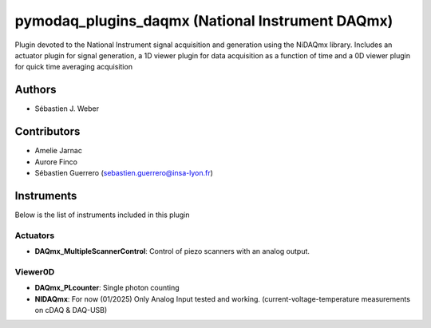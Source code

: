 pymodaq_plugins_daqmx (National Instrument DAQmx)
#################################################

.. image:: https://img.shields.io/pypi/v/pymodaq_plugins_daqmx.svg
   :target: https://pypi.org/project/pymodaq_plugins_daqmx/
   :alt: Latest Version

.. image:: https://readthedocs.org/projects/pymodaq/badge/?version=latest
   :target: https://pymodaq.readthedocs.io/en/stable/?badge=latest
   :alt: Documentation Status

.. image:: https://github.com/PyMoDAQ/pymodaq_plugins_daqmx/workflows/Upload%20Python%20Package/badge.svg
    :target: https://github.com/PyMoDAQ/pymodaq_plugins_daqmx

Plugin devoted to the National Instrument signal acquisition and generation using the NiDAQmx library. Includes an
actuator plugin for signal generation, a 1D viewer plugin for data acquisition as a function of time and a 0D viewer
plugin for quick time averaging acquisition

Authors
=======

* Sébastien J. Weber

Contributors
============

* Amelie Jarnac
* Aurore Finco
* Sébastien Guerrero  (sebastien.guerrero@insa-lyon.fr)

Instruments
===========
Below is the list of instruments included in this plugin

Actuators
+++++++++

* **DAQmx_MultipleScannerControl**: Control of piezo scanners with an analog output.

Viewer0D
++++++++

* **DAQmx_PLcounter**: Single photon counting
* **NIDAQmx**: For now (01/2025) Only Analog Input tested and working. (current-voltage-temperature measurements on cDAQ & DAQ-USB)


